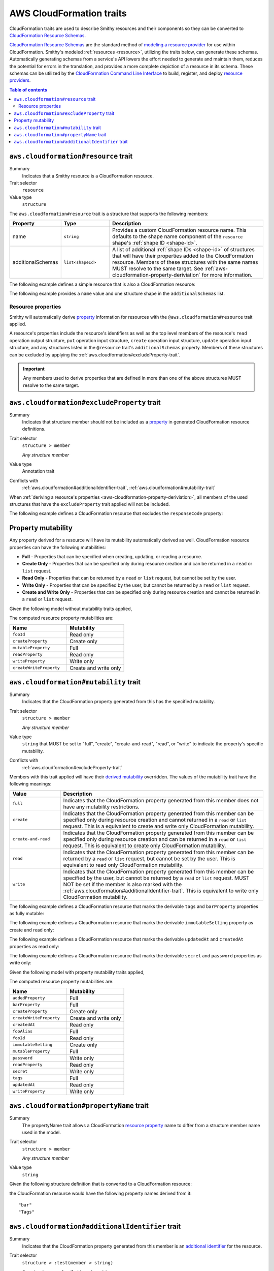 =========================
AWS CloudFormation traits
=========================

CloudFormation traits are used to describe Smithy resources and their
components so they can be converted to `CloudFormation Resource Schemas`_.

.. _aws-cloudformation-overview:

`CloudFormation Resource Schemas`_ are the standard method of `modeling a
resource provider`_ for use within CloudFormation. Smithy's modeled
:ref:`resources <resource>`, utilizing the traits below, can generate these
schemas. Automatically generating schemas from a service's API lowers the
effort needed to generate and maintain them, reduces the potential for errors
in the translation, and provides a more complete depiction of a resource in its
schema. These schemas can be utilized by the `CloudFormation Command Line
Interface`_ to build, register, and deploy `resource providers`_.

.. contents:: Table of contents
    :depth: 3
    :local:
    :backlinks: none


.. _aws.cloudformation#resource-trait:

-------------------------------------
``aws.cloudformation#resource`` trait
-------------------------------------

Summary
    Indicates that a Smithy resource is a CloudFormation resource.
Trait selector
    ``resource``
Value type
    ``structure``

The ``aws.cloudformation#resource`` trait is a structure that supports the
following members:

.. list-table::
    :header-rows: 1
    :widths:  10 20 70

    * - Property
      - Type
      - Description
    * - name
      - ``string``
      - Provides a custom CloudFormation resource name. This defaults to the
        shape name component of the ``resource`` shape's :ref:`shape
        ID <shape-id>`.
    * - additionalSchemas
      - ``list<shapeId>``
      - A list of additional :ref:`shape IDs <shape-id>` of structures that
        will have their properties added to the CloudFormation resource.
        Members of these structures with the same names MUST resolve to the
        same target. See :ref:`aws-cloudformation-property-deriviation` for
        more information.

The following example defines a simple resource that is also a CloudFormation
resource:

.. tabs::

    .. code-tab:: smithy

        namespace smithy.example

        use aws.cloudformation#resource

        @resource
        resource Foo {
            identifiers: {
                fooId: String,
            },
        }


The following example provides a ``name`` value and one structure shape in the
``additionalSchemas`` list.

.. tabs::

    .. code-tab:: smithy

        namespace smithy.example

        use aws.cloudformation#resource

        @resource(
            name: "Foo",
            additionalSchemas: [AdditionalFooProperties])
        resource FooResource {
            identifiers: {
                fooId: String,
            },
        }

        structure AdditionalFooProperties {
            barProperty: String,
        }


.. _aws-cloudformation-property-deriviation:

Resource properties
===================

Smithy will automatically derive `property`__ information for resources with the
``@aws.cloudformation#resource`` trait applied.

A resource's properties include the resource's identifiers as well as the top
level members of the resource's ``read`` operation output structure, ``put``
operation input structure, ``create`` operation input structure, ``update``
operation input structure, and any structures listed in the ``@resource``
trait's ``additionalSchemas`` property. Members of these structures can be
excluded by applying the :ref:`aws.cloudformation#excludeProperty-trait`.

.. __: https://docs.aws.amazon.com/cloudformation-cli/latest/userguide/resource-type-schema.html#schema-properties-properties

.. important::

    Any members used to derive properties that are defined in more than one of
    the above structures MUST resolve to the same target.

.. seealso::

    Refer to :ref:`property mutability <aws-cloudformation-mutability-derivation>`
    for more information on how the CloudFormation mutability of a property is
    derived.


.. _aws.cloudformation#excludeProperty-trait:

--------------------------------------------
``aws.cloudformation#excludeProperty`` trait
--------------------------------------------

Summary
    Indicates that structure member should not be included as a `property`__ in
    generated CloudFormation resource definitions.
Trait selector
    ``structure > member``

    *Any structure member*
Value type
    Annotation trait
Conflicts with
    :ref:`aws.cloudformation#additionalIdentifier-trait`,
    :ref:`aws.cloudformation#mutability-trait`

.. __: https://docs.aws.amazon.com/cloudformation-cli/latest/userguide/resource-type-schema.html#schema-properties-properties

When :ref:`deriving a resource's properties <aws-cloudformation-property-deriviation>`,
all members of the used structures that have the ``excludeProperty`` trait
applied will not be included.

The following example defines a CloudFormation resource that excludes the
``responseCode`` property:

.. tabs::

    .. code-tab:: smithy

        namespace smithy.example

        use aws.cloudformation#excludeProperty
        use aws.cloudformation#resource

        @resource
        resource Foo {
            identifiers: {
                fooId: String,
            },
            read: GetFoo,
        }

        @readonly
        @http(method: "GET", uri: "/foos/{fooId}", code: 200)
        operation GetFoo {
            input: GetFooRequest,
            output: GetFooResponse,
        }

        structure GetFooRequest {
            @httpLabel
            @required
            fooId: String,
        }

        structure GetFooResponse {
            fooId: String,

            @httpResponseCode
            @excludeProperty
            responseCode: Integer,
        }


.. _aws-cloudformation-mutability-derivation:

-------------------
Property mutability
-------------------

Any property derived for a resource will have its mutability automatically
derived as well. CloudFormation resource properties can have the following
mutabilities:

* **Full** - Properties that can be specified when creating, updating, or
  reading a resource.
* **Create Only** - Properties that can be specified only during resource
  creation and can be returned in a ``read`` or ``list`` request.
* **Read Only** - Properties that can be returned by a ``read`` or ``list``
  request, but cannot be set by the user.
* **Write Only** - Properties that can be specified by the user, but cannot be
  returned by a ``read`` or ``list`` request.
* **Create and Write Only** - Properties that can be specified only during
  resource creation and cannot be returned in a ``read`` or ``list`` request.

Given the following model without mutability traits applied,

.. tabs::

    .. code-tab:: smithy

        namespace smithy.example

        use aws.cloudformation#resource

        @resource
        resource Foo {
            identifiers: {
                fooId: String,
            },
            create: CreateFoo,
            read: GetFoo,
            update: UpdateFoo,
        }

        operation CreateFoo {
            input: CreateFooRequest,
            output: CreateFooResponse,
        }

        structure CreateFooRequest {
            createProperty: ComplexProperty,
            mutableProperty: ComplexProperty,
            writeProperty: ComplexProperty,
            createWriteProperty: ComplexProperty,
        }

        structure CreateFooResponse {
            fooId: String,
        }

        @readonly
        operation GetFoo {
            input: GetFooRequest,
            output: GetFooResponse,
        }

        structure GetFooRequest {
            @required
            fooId: String,
        }

        structure GetFooResponse {
            fooId: String,
            createProperty: ComplexProperty,
            mutableProperty: ComplexProperty,
            readProperty: ComplexProperty,
        }

        @idempotent
        operation UpdateFoo {
            input: UpdateFooRequest,
        }

        structure UpdateFooRequest {
            @required
            fooId: String,

            mutableProperty: ComplexProperty,
            writeProperty: ComplexProperty,
        }

        structure ComplexProperty {
            anotherProperty: String,
        }

The computed resource property mutabilities are:

.. list-table::
    :header-rows: 1
    :widths: 50 50

    * - Name
      - Mutability
    * - ``fooId``
      - Read only
    * - ``createProperty``
      - Create only
    * - ``mutableProperty``
      - Full
    * - ``readProperty``
      - Read only
    * - ``writeProperty``
      - Write only
    * - ``createWriteProperty``
      - Create and write only


.. _aws.cloudformation#mutability-trait:

---------------------------------------
``aws.cloudformation#mutability`` trait
---------------------------------------

Summary
    Indicates that the CloudFormation property generated from this has the
    specified mutability.
Trait selector
    ``structure > member``

    *Any structure member*
Value type
    ``string`` that MUST be set to "full", "create", "create-and-read", "read",
    or "write" to indicate the property's specific mutability.
Conflicts with
    :ref:`aws.cloudformation#excludeProperty-trait`

Members with this trait applied will have their `derived mutability
<aws-cloudformation-mutability-deriviation>`_ overridden. The values of the
mutability trait have the following meanings:

.. list-table::
    :header-rows: 1
    :widths: 20 80

    * - Value
      - Description
    * - ``full``
      - Indicates that the CloudFormation property generated from this member
        does not have any mutability restrictions.
    * - ``create``
      - Indicates that the CloudFormation property generated from this member
        can be specified only during resource creation and cannot returned in a
        ``read`` or ``list`` request. This is a equivalent to create and write
        only CloudFormation mutability.
    * - ``create-and-read``
      - Indicates that the CloudFormation property generated from this member
        can be specified only during resource creation and can be returned in a
        ``read`` or ``list`` request. This is equivalent to create only
        CloudFormation mutability.
    * - ``read``
      - Indicates that the CloudFormation property generated from this member
        can be returned by a ``read`` or ``list`` request, but cannot be set by
        the user. This is equivalent to read only CloudFormation mutability.
    * - ``write``
      - Indicates that the CloudFormation property generated from this member
        can be specified by the user, but cannot be returned by a ``read`` or
        ``list`` request. MUST NOT be set if the member is also marked with the
        :ref:`aws.cloudformation#additionalIdentifier-trait`. This is
        equivalent to write only CloudFormation mutability.


The following example defines a CloudFormation resource that marks the derivable
``tags`` and ``barProperty`` properties as fully mutable:

.. tabs::

    .. code-tab:: smithy

        namespace smithy.example

        use aws.cloudformation#mutability
        use aws.cloudformation#resource

        @resource(additionalSchemas: [FooProperties])
        resource Foo {
            identifiers: {
                fooId: String,
            },
            create: CreateFoo,
        }

        operation CreateFoo {
            input: CreateFooRequest,
            output: CreateFooResponse,
        }

        structure CreateFooRequest {
            @mutability("full")
            tags: TagList,
        }

        structure CreateFooResponse {
            fooId: String,
        }

        structure FooProperties {
            @mutability("full")
            barProperty: String,
        }


The following example defines a CloudFormation resource that marks the derivable
``immutableSetting`` property as create and read only:

.. tabs::

    .. code-tab:: smithy

        namespace smithy.example

        use aws.cloudformation#mutability
        use aws.cloudformation#resource

        @resource(additionalSchemas: [FooProperties])
        resource Foo {
            identifiers: {
                fooId: String,
            },
        }

        structure FooProperties {
            @mutability("create-and-read")
            immutableSetting: Boolean,
        }


The following example defines a CloudFormation resource that marks the derivable
``updatedAt`` and ``createdAt`` properties as read only:

.. tabs::

    .. code-tab:: smithy

        namespace smithy.example

        use aws.cloudformation#mutability
        use aws.cloudformation#resource

        @resource(additionalSchemas: [FooProperties])
        resource Foo {
            identifiers: {
                fooId: String,
            },
            read: GetFoo,
        }

        @readonly
        operation GetFoo {
            input: GetFooRequest,
            output: GetFooResponse,
        }

        structure GetFooRequest {
            @required
            fooId: String
        }

        structure GetFooResponse {
            @mutability("read")
            updatedAt: Timestamp,
        }

        structure FooProperties {
            @mutability("read")
            createdAt: Timestamp,
        }


The following example defines a CloudFormation resource that marks the derivable
``secret`` and ``password`` properties as write only:

.. tabs::

    .. code-tab:: smithy

        namespace smithy.example

        use aws.cloudformation#mutability
        use aws.cloudformation#resource

        @resource(additionalSchemas: [FooProperties])
        resource Foo {
            identifiers: {
                fooId: String,
            },
            create: CreateFoo,
        }

        operation CreateFoo {
            input: CreateFooRequest,
            output: CreateFooResponse,
        }

        structure CreateFooRequest {
            @mutability("write")
            secret: String,
        }

        structure CreateFooResponse {
            fooId: String,
        }

        structure FooProperties {
            @mutability("write")
            password: String,
        }

Given the following model with property mutability traits applied,

.. tabs::

    .. code-tab:: smithy

        namespace smithy.example

        use aws.cloudformation#additionalIdentifier
        use aws.cloudformation#excludeProperty
        use aws.cloudformation#mutability
        use aws.cloudformation#resource

        @resource(additionalSchemas: [FooProperties])
        resource Foo {
            identifiers: {
                fooId: String,
            },
            create: CreateFoo,
            read: GetFoo,
            update: UpdateFoo,
        }

        @http(method: "POST", uri: "/foos", code: 200)
        operation CreateFoo {
            input: CreateFooRequest,
            output: CreateFooResponse,
        }

        structure CreateFooRequest {
            @mutability("full")
            tags: TagList,

            @mutability("write")
            secret: String,

            fooAlias: String,

            createProperty: ComplexProperty,
            mutableProperty: ComplexProperty,
            writeProperty: ComplexProperty,
            createWriteProperty: ComplexProperty,
        }

        structure CreateFooResponse {
            fooId: String,
        }

        @readonly
        @http(method: "GET", uri: "/foos/{fooId}", code: 200)
        operation GetFoo {
            input: GetFooRequest,
            output: GetFooResponse,
        }

        structure GetFooRequest {
            @httpLabel
            @required
            fooId: String,

            @httpQuery("fooAlias")
            @additionalIdentifier
            fooAlias: String,
        }

        structure GetFooResponse {
            fooId: String,

            @httpResponseCode
            @excludeProperty
            responseCode: Integer,

            @mutability("read")
            updatedAt: Timestamp,

            createProperty: ComplexProperty,
            mutableProperty: ComplexProperty,
            readProperty: ComplexProperty,
        }

        @idempotent
        @http(method: "PUT", uri: "/foos/{fooId}", code: 200)
        operation UpdateFoo {
            input: UpdateFooRequest,
        }

        structure UpdateFooRequest {
            @httpLabel
            @required
            fooId: String,

            fooAlias: String,
            mutableProperty: ComplexProperty,
            writeProperty: ComplexProperty,
        }

        structure FooProperties {
            addedProperty: String,

            @mutability("full")
            barProperty: String,

            @mutability("create-and-read")
            immutableSetting: Boolean,

            @mutability("read")
            createdAt: Timestamp,

            @mutability("write")
            password: String,
        }

        structure ComplexProperty {
            anotherProperty: String,
        }

        list TagList {
            member: String
        }

The computed resource property mutabilities are:

.. list-table::
    :header-rows: 1
    :widths: 50 50

    * - Name
      - Mutability
    * - ``addedProperty``
      - Full
    * - ``barProperty``
      - Full
    * - ``createProperty``
      - Create only
    * - ``createWriteProperty``
      - Create and write only
    * - ``createdAt``
      - Read only
    * - ``fooAlias``
      - Full
    * - ``fooId``
      - Read only
    * - ``immutableSetting``
      - Create only
    * - ``mutableProperty``
      - Full
    * - ``password``
      - Write only
    * - ``readProperty``
      - Read only
    * - ``secret``
      - Write only
    * - ``tags``
      - Full
    * - ``updatedAt``
      - Read only
    * - ``writeProperty``
      - Write only


.. _aws.cloudformation#propertyName-trait:

-----------------------------------------
``aws.cloudformation#propertyName`` trait
-----------------------------------------

Summary
    The propertyName trait allows a CloudFormation `resource property`__ name
    to differ from a structure member name used in the model.
Trait selector
    ``structure > member``

    *Any structure member*
Value type
    ``string``

.. __: https://docs.aws.amazon.com/cloudformation-cli/latest/userguide/resource-type-schema.html#schema-properties-properties

Given the following structure definition that is converted to a CloudFormation
resource:

.. tabs::

    .. code-tab:: smithy

        namespace smithy.example

        use aws.cloudformation#propertyName

        structure AdditionalFooProperties {
            bar: String,

            @propertyName("Tags")
            tagList: TagList,
        }

the CloudFormation resource would have the following property names derived
from it:

::

    "bar"
    "Tags"

.. _aws.cloudformation#additionalIdentifier-trait:

-------------------------------------------------
``aws.cloudformation#additionalIdentifier`` trait
-------------------------------------------------

Summary
    Indicates that the CloudFormation property generated from this member is an
    `additional identifier`__ for the resource.
Trait selector
    ``structure > :test(member > string)``

    *Any structure member that targets a string*
Value type
    Annotation trait

.. __: https://docs.aws.amazon.com/cloudformation-cli/latest/userguide/resource-type-schema.html#schema-properties-additionalidentifiers

``additionalIdentifier`` traits are ignored when applied outside of the input
to an operation bound to the ``read`` lifecycle of a resource. The
``additionalIdentifier`` trait MUST NOT be applied to members with the
:ref:`aws.cloudformation#mutability-trait` set to ``write-only``.

The following example defines a CloudFormation resource that has the
``fooAlias`` property as an additional identifier:

.. tabs::

    .. code-tab:: smithy

        namespace smithy.example

        use aws.cloudformation#additionalIdentifier
        use aws.cloudformation#resource

        @resource
        resource Foo {
            identifiers: {
                fooId: String,
            },
            read: GetFoo,
        }

        @readonly
        operation GetFoo {
            input: GetFooRequest,
        }

        structure GetFooRequest {
            @required
            fooId: String,

            @additionalIdentifier
            fooAlias: String,
        }


.. _CloudFormation Resource Schemas: https://docs.aws.amazon.com/cloudformation-cli/latest/userguide/resource-type-schema.html
.. _modeling a resource provider: https://docs.aws.amazon.com/cloudformation-cli/latest/userguide/resource-types.html
.. _develop the resource provider: https://docs.aws.amazon.com/cloudformation-cli/latest/userguide/resource-type-develop.html
.. _CloudFormation Command Line Interface: https://docs.aws.amazon.com/cloudformation-cli/latest/userguide/what-is-cloudformation-cli.html
.. _resource providers: https://docs.aws.amazon.com/cloudformation-cli/latest/userguide/resource-types.html
